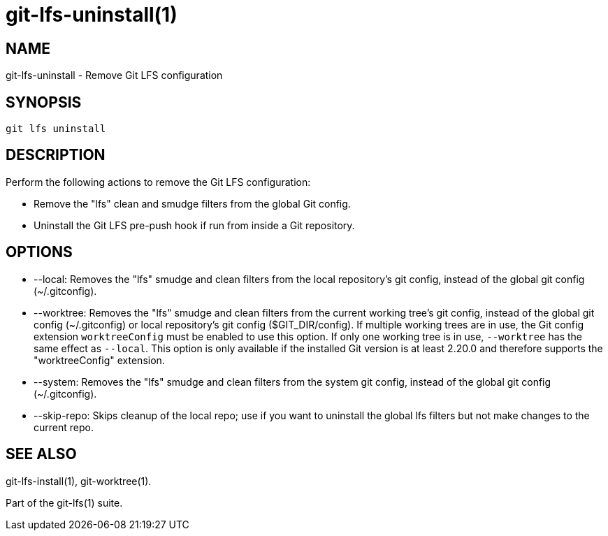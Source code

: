 = git-lfs-uninstall(1)

== NAME

git-lfs-uninstall - Remove Git LFS configuration

== SYNOPSIS

`git lfs uninstall`

== DESCRIPTION

Perform the following actions to remove the Git LFS configuration:

* Remove the "lfs" clean and smudge filters from the global Git config.
* Uninstall the Git LFS pre-push hook if run from inside a Git
repository.

== OPTIONS

* --local: Removes the "lfs" smudge and clean filters from the local
repository's git config, instead of the global git config
(~/.gitconfig).
* --worktree: Removes the "lfs" smudge and clean filters from the
current working tree's git config, instead of the global git config
(~/.gitconfig) or local repository's git config ($GIT_DIR/config). If
multiple working trees are in use, the Git config extension
`worktreeConfig` must be enabled to use this option. If only one working
tree is in use, `--worktree` has the same effect as `--local`. This
option is only available if the installed Git version is at least 2.20.0
and therefore supports the "worktreeConfig" extension.
* --system: Removes the "lfs" smudge and clean filters from the system
git config, instead of the global git config (~/.gitconfig).
* --skip-repo: Skips cleanup of the local repo; use if you want to
uninstall the global lfs filters but not make changes to the current
repo.

== SEE ALSO

git-lfs-install(1), git-worktree(1).

Part of the git-lfs(1) suite.
